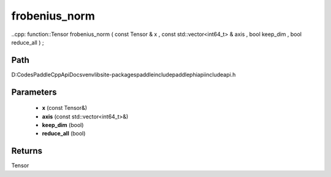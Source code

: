 .. _en_api_paddle_experimental_frobenius_norm:

frobenius_norm
-------------------------------

..cpp: function::Tensor frobenius_norm ( const Tensor & x , const std::vector<int64_t> & axis , bool keep_dim , bool reduce_all ) ;


Path
:::::::::::::::::::::
D:\Codes\PaddleCppApiDocs\venv\lib\site-packages\paddle\include\paddle\phi\api\include\api.h

Parameters
:::::::::::::::::::::
	- **x** (const Tensor&)
	- **axis** (const std::vector<int64_t>&)
	- **keep_dim** (bool)
	- **reduce_all** (bool)

Returns
:::::::::::::::::::::
Tensor
